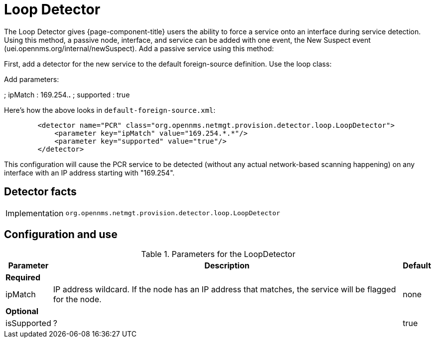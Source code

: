 = Loop Detector

The Loop Detector gives {page-component-title} users the ability to force a service onto an interface during service detection.
Using this method, a passive node, interface, and service can be added with one event, the New Suspect event (uei.opennms.org/internal/newSuspect).
Add a passive service using this method:

First, add a detector for the new service to the default foreign-source definition. 
Use the loop class:

Add parameters:

; ipMatch : 169.254.*.*
; supported : true


Here's how the above looks in `default-foreign-source.xml`:

[source, xml]
----
        <detector name="PCR" class="org.opennms.netmgt.provision.detector.loop.LoopDetector">
            <parameter key="ipMatch" value="169.254.*.*"/>
            <parameter key="supported" value="true"/>
        </detector>
----

This configuration will cause the PCR service to be detected (without any actual network-based scanning happening) on any interface with an IP address starting with "169.254".

== Detector facts

[options="autowidth"]
|===
| Implementation | `org.opennms.netmgt.provision.detector.loop.LoopDetector`
|===

== Configuration and use

.Parameters for the LoopDetector
[options="header, autowidth"]
[cols="1,4,1"]
|===
| Parameter
| Description
| Default

3+| *Required*

| ipMatch
| IP address wildcard.
If the node has an IP address that matches, the service will be flagged for the node.
| none

3+| *Optional*

| isSupported
| ?
| true

|===
